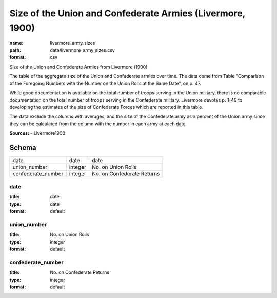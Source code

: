 ##########################################################
Size of the Union and Confederate Armies (Livermore, 1900)
##########################################################

:name: livermore_army_sizes
:path: data/livermore_army_sizes.csv
:format: csv

Size of the Union and Confederate Armies from Livermore (1900)

The table of the aggregate size of the Union and Confederate armies over
time. The data come from Table "Comparison of the Foregoing Numbers with
the Number on the Union Rolls at the Same Date", on p. 47.

While good documentation is available on the total number of troops
serving in the Union military, there is no comparable documentation on
the total number of troops serving in the Confederate military.
Livermore devotes p. 1-49 to developing the estimates of the size of
Confederate Forces which are reported in this table.

The data exclude the columns with averages, and the size of the Confederate army as a percent of the Union army since they can be calculated from the column with the number in each army at each date.


**Sources:**
- Livermore1900


Schema
======



==================  =======  ==========================
date                date     date
union_number        integer  No. on Union Rolls
confederate_number  integer  No. on Confederate Returns
==================  =======  ==========================

date
----

:title: date
:type: date
:format: default





       
union_number
------------

:title: No. on Union Rolls
:type: integer
:format: default





       
confederate_number
------------------

:title: No. on Confederate Returns
:type: integer
:format: default





       

